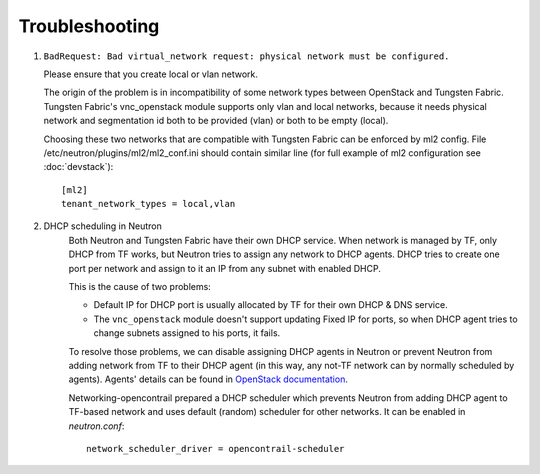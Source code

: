 ===============
Troubleshooting
===============


#. ``BadRequest: Bad virtual_network request: physical network must be configured.``

   Please ensure that you create local or vlan network.

   The origin of the problem is in incompatibility of some network types between OpenStack and Tungsten Fabric.
   Tungsten Fabric's vnc_openstack module supports only vlan and local networks,
   because it needs physical network and segmentation id both to be provided (vlan) or both to be empty (local).

   Choosing these two networks that are compatible with Tungsten Fabric can be enforced by ml2 config.
   File /etc/neutron/plugins/ml2/ml2_conf.ini should contain similar line (for full example of ml2 configuration see :doc:`devstack`)::

    [ml2]
    tenant_network_types = local,vlan

#. DHCP scheduling in Neutron
    .. _dhcp-schedule-decription:

    Both Neutron and Tungsten Fabric have their own DHCP service. When network
    is managed by TF, only DHCP from TF works, but Neutron tries to
    assign any network to DHCP agents. DHCP tries to create one port per
    network and assign to it an IP from any subnet with enabled DHCP.

    This is the cause of two problems:

    * Default IP for DHCP port is usually allocated by TF for their
      own DHCP & DNS service.
    * The ``vnc_openstack`` module doesn't support updating Fixed IP for ports,
      so when DHCP agent tries to change subnets assigned to his ports, it
      fails.

    To resolve those problems, we can disable assigning DHCP agents in Neutron
    or prevent Neutron from adding network from TF to their DHCP agent (in this
    way, any not-TF network can by normally scheduled by agents). Agents'
    details can be found in `OpenStack documentation`_.

    .. _OpenStack documentation: https://docs.openstack.org/neutron/latest/admin/config-dhcp-ha.html

    Networking-opencontrail prepared a DHCP scheduler which prevents Neutron
    from adding DHCP agent to TF-based network and uses default (random)
    scheduler for other networks. It can be enabled in `neutron.conf`::

     network_scheduler_driver = opencontrail-scheduler

